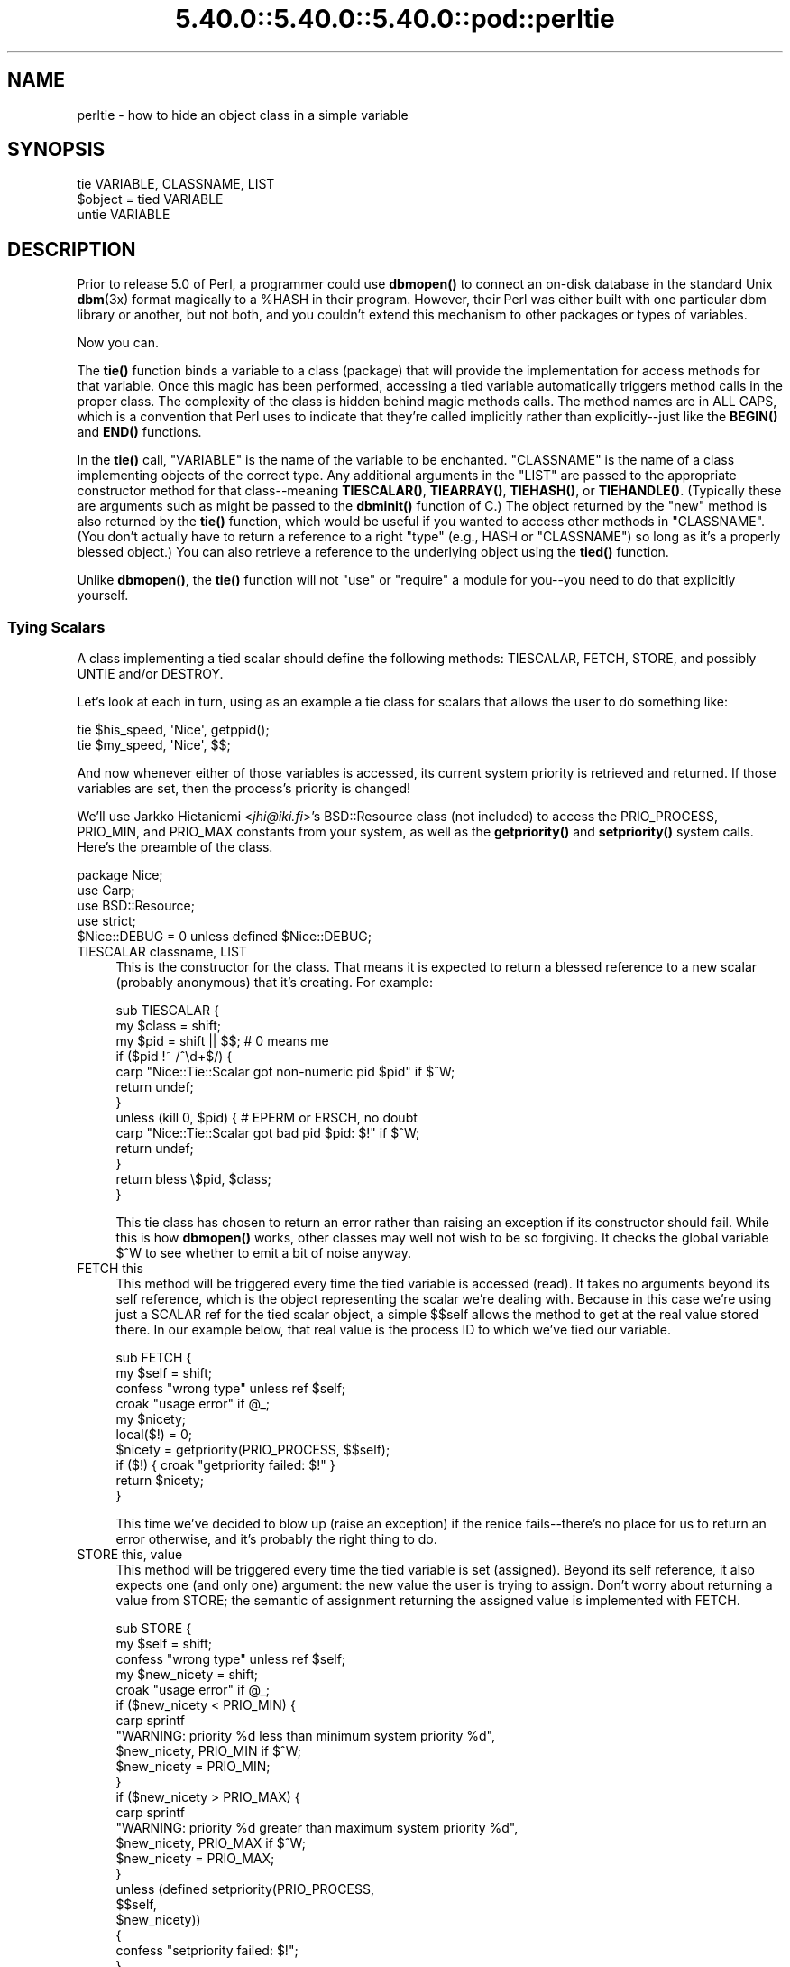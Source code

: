 .\" Automatically generated by Pod::Man 5.0102 (Pod::Simple 3.45)
.\"
.\" Standard preamble:
.\" ========================================================================
.de Sp \" Vertical space (when we can't use .PP)
.if t .sp .5v
.if n .sp
..
.de Vb \" Begin verbatim text
.ft CW
.nf
.ne \\$1
..
.de Ve \" End verbatim text
.ft R
.fi
..
.\" \*(C` and \*(C' are quotes in nroff, nothing in troff, for use with C<>.
.ie n \{\
.    ds C` ""
.    ds C' ""
'br\}
.el\{\
.    ds C`
.    ds C'
'br\}
.\"
.\" Escape single quotes in literal strings from groff's Unicode transform.
.ie \n(.g .ds Aq \(aq
.el       .ds Aq '
.\"
.\" If the F register is >0, we'll generate index entries on stderr for
.\" titles (.TH), headers (.SH), subsections (.SS), items (.Ip), and index
.\" entries marked with X<> in POD.  Of course, you'll have to process the
.\" output yourself in some meaningful fashion.
.\"
.\" Avoid warning from groff about undefined register 'F'.
.de IX
..
.nr rF 0
.if \n(.g .if rF .nr rF 1
.if (\n(rF:(\n(.g==0)) \{\
.    if \nF \{\
.        de IX
.        tm Index:\\$1\t\\n%\t"\\$2"
..
.        if !\nF==2 \{\
.            nr % 0
.            nr F 2
.        \}
.    \}
.\}
.rr rF
.\" ========================================================================
.\"
.IX Title "5.40.0::5.40.0::5.40.0::pod::perltie 3"
.TH 5.40.0::5.40.0::5.40.0::pod::perltie 3 2024-12-13 "perl v5.40.0" "Perl Programmers Reference Guide"
.\" For nroff, turn off justification.  Always turn off hyphenation; it makes
.\" way too many mistakes in technical documents.
.if n .ad l
.nh
.SH NAME
perltie \- how to hide an object class in a simple variable
.IX Xref "tie"
.SH SYNOPSIS
.IX Header "SYNOPSIS"
.Vb 1
\& tie VARIABLE, CLASSNAME, LIST
\&
\& $object = tied VARIABLE
\&
\& untie VARIABLE
.Ve
.SH DESCRIPTION
.IX Header "DESCRIPTION"
Prior to release 5.0 of Perl, a programmer could use \fBdbmopen()\fR
to connect an on-disk database in the standard Unix \fBdbm\fR\|(3x)
format magically to a \f(CW%HASH\fR in their program.  However, their Perl was either
built with one particular dbm library or another, but not both, and
you couldn't extend this mechanism to other packages or types of variables.
.PP
Now you can.
.PP
The \fBtie()\fR function binds a variable to a class (package) that will provide
the implementation for access methods for that variable.  Once this magic
has been performed, accessing a tied variable automatically triggers
method calls in the proper class.  The complexity of the class is
hidden behind magic methods calls.  The method names are in ALL CAPS,
which is a convention that Perl uses to indicate that they're called
implicitly rather than explicitly\-\-just like the \fBBEGIN()\fR and \fBEND()\fR
functions.
.PP
In the \fBtie()\fR call, \f(CW\*(C`VARIABLE\*(C'\fR is the name of the variable to be
enchanted.  \f(CW\*(C`CLASSNAME\*(C'\fR is the name of a class implementing objects of
the correct type.  Any additional arguments in the \f(CW\*(C`LIST\*(C'\fR are passed to
the appropriate constructor method for that class\-\-meaning \fBTIESCALAR()\fR,
\&\fBTIEARRAY()\fR, \fBTIEHASH()\fR, or \fBTIEHANDLE()\fR.  (Typically these are arguments
such as might be passed to the \fBdbminit()\fR function of C.) The object
returned by the "new" method is also returned by the \fBtie()\fR function,
which would be useful if you wanted to access other methods in
\&\f(CW\*(C`CLASSNAME\*(C'\fR. (You don't actually have to return a reference to a right
"type" (e.g., HASH or \f(CW\*(C`CLASSNAME\*(C'\fR) so long as it's a properly blessed
object.)  You can also retrieve a reference to the underlying object
using the \fBtied()\fR function.
.PP
Unlike \fBdbmopen()\fR, the \fBtie()\fR function will not \f(CW\*(C`use\*(C'\fR or \f(CW\*(C`require\*(C'\fR a module
for you\-\-you need to do that explicitly yourself.
.SS "Tying Scalars"
.IX Xref "scalar, tying"
.IX Subsection "Tying Scalars"
A class implementing a tied scalar should define the following methods:
TIESCALAR, FETCH, STORE, and possibly UNTIE and/or DESTROY.
.PP
Let's look at each in turn, using as an example a tie class for
scalars that allows the user to do something like:
.PP
.Vb 2
\&    tie $his_speed, \*(AqNice\*(Aq, getppid();
\&    tie $my_speed,  \*(AqNice\*(Aq, $$;
.Ve
.PP
And now whenever either of those variables is accessed, its current
system priority is retrieved and returned.  If those variables are set,
then the process's priority is changed!
.PP
We'll use Jarkko Hietaniemi <\fIjhi@iki.fi\fR>'s BSD::Resource class (not
included) to access the PRIO_PROCESS, PRIO_MIN, and PRIO_MAX constants
from your system, as well as the \fBgetpriority()\fR and \fBsetpriority()\fR system
calls.  Here's the preamble of the class.
.PP
.Vb 5
\&    package Nice;
\&    use Carp;
\&    use BSD::Resource;
\&    use strict;
\&    $Nice::DEBUG = 0 unless defined $Nice::DEBUG;
.Ve
.IP "TIESCALAR classname, LIST" 4
.IX Xref "TIESCALAR"
.IX Item "TIESCALAR classname, LIST"
This is the constructor for the class.  That means it is
expected to return a blessed reference to a new scalar
(probably anonymous) that it's creating.  For example:
.Sp
.Vb 3
\& sub TIESCALAR {
\&     my $class = shift;
\&     my $pid = shift || $$; # 0 means me
\&
\&     if ($pid !~ /^\ed+$/) {
\&         carp "Nice::Tie::Scalar got non\-numeric pid $pid" if $^W;
\&         return undef;
\&     }
\&
\&     unless (kill 0, $pid) { # EPERM or ERSCH, no doubt
\&         carp "Nice::Tie::Scalar got bad pid $pid: $!" if $^W;
\&         return undef;
\&     }
\&
\&     return bless \e$pid, $class;
\& }
.Ve
.Sp
This tie class has chosen to return an error rather than raising an
exception if its constructor should fail.  While this is how \fBdbmopen()\fR works,
other classes may well not wish to be so forgiving.  It checks the global
variable \f(CW$^W\fR to see whether to emit a bit of noise anyway.
.IP "FETCH this" 4
.IX Xref "FETCH"
.IX Item "FETCH this"
This method will be triggered every time the tied variable is accessed
(read).  It takes no arguments beyond its self reference, which is the
object representing the scalar we're dealing with.  Because in this case
we're using just a SCALAR ref for the tied scalar object, a simple $$self
allows the method to get at the real value stored there.  In our example
below, that real value is the process ID to which we've tied our variable.
.Sp
.Vb 10
\&    sub FETCH {
\&        my $self = shift;
\&        confess "wrong type" unless ref $self;
\&        croak "usage error" if @_;
\&        my $nicety;
\&        local($!) = 0;
\&        $nicety = getpriority(PRIO_PROCESS, $$self);
\&        if ($!) { croak "getpriority failed: $!" }
\&        return $nicety;
\&    }
.Ve
.Sp
This time we've decided to blow up (raise an exception) if the renice
fails\-\-there's no place for us to return an error otherwise, and it's
probably the right thing to do.
.IP "STORE this, value" 4
.IX Xref "STORE"
.IX Item "STORE this, value"
This method will be triggered every time the tied variable is set
(assigned).  Beyond its self reference, it also expects one (and only one)
argument: the new value the user is trying to assign. Don't worry about
returning a value from STORE; the semantic of assignment returning the
assigned value is implemented with FETCH.
.Sp
.Vb 5
\& sub STORE {
\&     my $self = shift;
\&     confess "wrong type" unless ref $self;
\&     my $new_nicety = shift;
\&     croak "usage error" if @_;
\&
\&     if ($new_nicety < PRIO_MIN) {
\&         carp sprintf
\&           "WARNING: priority %d less than minimum system priority %d",
\&               $new_nicety, PRIO_MIN if $^W;
\&         $new_nicety = PRIO_MIN;
\&     }
\&
\&     if ($new_nicety > PRIO_MAX) {
\&         carp sprintf
\&           "WARNING: priority %d greater than maximum system priority %d",
\&               $new_nicety, PRIO_MAX if $^W;
\&         $new_nicety = PRIO_MAX;
\&     }
\&
\&     unless (defined setpriority(PRIO_PROCESS,
\&                                 $$self,
\&                                 $new_nicety))
\&     {
\&         confess "setpriority failed: $!";
\&     }
\& }
.Ve
.IP "UNTIE this" 4
.IX Xref "UNTIE"
.IX Item "UNTIE this"
This method will be triggered when the \f(CW\*(C`untie\*(C'\fR occurs. This can be useful
if the class needs to know when no further calls will be made. (Except DESTROY
of course.) See "The \f(CW\*(C`untie\*(C'\fR Gotcha" below for more details.
.IP "DESTROY this" 4
.IX Xref "DESTROY"
.IX Item "DESTROY this"
This method will be triggered when the tied variable needs to be destructed.
As with other object classes, such a method is seldom necessary, because Perl
deallocates its moribund object's memory for you automatically\-\-this isn't
C++, you know.  We'll use a DESTROY method here for debugging purposes only.
.Sp
.Vb 5
\&    sub DESTROY {
\&        my $self = shift;
\&        confess "wrong type" unless ref $self;
\&        carp "[ Nice::DESTROY pid $$self ]" if $Nice::DEBUG;
\&    }
.Ve
.PP
That's about all there is to it.  Actually, it's more than all there
is to it, because we've done a few nice things here for the sake
of completeness, robustness, and general aesthetics.  Simpler
TIESCALAR classes are certainly possible.
.SS "Tying Arrays"
.IX Xref "array, tying"
.IX Subsection "Tying Arrays"
A class implementing a tied ordinary array should define the following
methods: TIEARRAY, FETCH, STORE, FETCHSIZE, STORESIZE, CLEAR
and perhaps UNTIE and/or DESTROY.
.PP
FETCHSIZE and STORESIZE are used to provide \f(CW$#array\fR and
equivalent \f(CWscalar(@array)\fR access.
.PP
The methods POP, PUSH, SHIFT, UNSHIFT, SPLICE, DELETE, and EXISTS are
required if the perl operator with the corresponding (but lowercase) name
is to operate on the tied array. The \fBTie::Array\fR class can be used as a
base class to implement the first five of these in terms of the basic
methods above.  The default implementations of DELETE and EXISTS in
\&\fBTie::Array\fR simply \f(CW\*(C`croak\*(C'\fR.
.PP
In addition EXTEND will be called when perl would have pre-extended
allocation in a real array.
.PP
For this discussion, we'll implement an array whose elements are a fixed
size at creation.  If you try to create an element larger than the fixed
size, you'll take an exception.  For example:
.PP
.Vb 4
\&    use FixedElem_Array;
\&    tie @array, \*(AqFixedElem_Array\*(Aq, 3;
\&    $array[0] = \*(Aqcat\*(Aq;  # ok.
\&    $array[1] = \*(Aqdogs\*(Aq; # exception, length(\*(Aqdogs\*(Aq) > 3.
.Ve
.PP
The preamble code for the class is as follows:
.PP
.Vb 3
\&    package FixedElem_Array;
\&    use Carp;
\&    use strict;
.Ve
.IP "TIEARRAY classname, LIST" 4
.IX Xref "TIEARRAY"
.IX Item "TIEARRAY classname, LIST"
This is the constructor for the class.  That means it is expected to
return a blessed reference through which the new array (probably an
anonymous ARRAY ref) will be accessed.
.Sp
In our example, just to show you that you don't \fIreally\fR have to return an
ARRAY reference, we'll choose a HASH reference to represent our object.
A HASH works out well as a generic record type: the \f(CW\*(C`{ELEMSIZE}\*(C'\fR field will
store the maximum element size allowed, and the \f(CW\*(C`{ARRAY}\*(C'\fR field will hold the
true ARRAY ref.  If someone outside the class tries to dereference the
object returned (doubtless thinking it an ARRAY ref), they'll blow up.
This just goes to show you that you should respect an object's privacy.
.Sp
.Vb 11
\&    sub TIEARRAY {
\&      my $class    = shift;
\&      my $elemsize = shift;
\&      if ( @_ || $elemsize =~ /\eD/ ) {
\&        croak "usage: tie ARRAY, \*(Aq" . _\|_PACKAGE_\|_ . "\*(Aq, elem_size";
\&      }
\&      return bless {
\&        ELEMSIZE => $elemsize,
\&        ARRAY    => [],
\&      }, $class;
\&    }
.Ve
.IP "FETCH this, index" 4
.IX Xref "FETCH"
.IX Item "FETCH this, index"
This method will be triggered every time an individual element the tied array
is accessed (read).  It takes one argument beyond its self reference: the
index whose value we're trying to fetch.
.Sp
.Vb 5
\&    sub FETCH {
\&      my $self  = shift;
\&      my $index = shift;
\&      return $self\->{ARRAY}\->[$index];
\&    }
.Ve
.Sp
If a negative array index is used to read from an array, the index
will be translated to a positive one internally by calling FETCHSIZE
before being passed to FETCH.  You may disable this feature by
assigning a true value to the variable \f(CW$NEGATIVE_INDICES\fR in the
tied array class.
.Sp
As you may have noticed, the name of the FETCH method (et al.) is the same
for all accesses, even though the constructors differ in names (TIESCALAR
vs TIEARRAY).  While in theory you could have the same class servicing
several tied types, in practice this becomes cumbersome, and it's easiest
to keep them at simply one tie type per class.
.IP "STORE this, index, value" 4
.IX Xref "STORE"
.IX Item "STORE this, index, value"
This method will be triggered every time an element in the tied array is set
(written).  It takes two arguments beyond its self reference: the index at
which we're trying to store something and the value we're trying to put
there.
.Sp
In our example, \f(CW\*(C`undef\*(C'\fR is really \f(CW\*(C`$self\->{ELEMSIZE}\*(C'\fR number of
spaces so we have a little more work to do here:
.Sp
.Vb 11
\& sub STORE {
\&   my $self = shift;
\&   my( $index, $value ) = @_;
\&   if ( length $value > $self\->{ELEMSIZE} ) {
\&     croak "length of $value is greater than $self\->{ELEMSIZE}";
\&   }
\&   # fill in the blanks
\&   $self\->STORESIZE( $index ) if $index > $self\->FETCHSIZE();
\&   # right justify to keep element size for smaller elements
\&   $self\->{ARRAY}\->[$index] = sprintf "%$self\->{ELEMSIZE}s", $value;
\& }
.Ve
.Sp
Negative indexes are treated the same as with FETCH.
.IP "FETCHSIZE this" 4
.IX Xref "FETCHSIZE"
.IX Item "FETCHSIZE this"
Returns the total number of items in the tied array associated with
object \fIthis\fR. (Equivalent to \f(CWscalar(@array)\fR).  For example:
.Sp
.Vb 4
\&    sub FETCHSIZE {
\&      my $self = shift;
\&      return scalar $self\->{ARRAY}\->@*;
\&    }
.Ve
.IP "STORESIZE this, count" 4
.IX Xref "STORESIZE"
.IX Item "STORESIZE this, count"
Sets the total number of items in the tied array associated with
object \fIthis\fR to be \fIcount\fR. If this makes the array larger then
class's mapping of \f(CW\*(C`undef\*(C'\fR should be returned for new positions.
If the array becomes smaller then entries beyond count should be
deleted.
.Sp
In our example, 'undef' is really an element containing
\&\f(CW\*(C`$self\->{ELEMSIZE}\*(C'\fR number of spaces.  Observe:
.Sp
.Vb 10
\&    sub STORESIZE {
\&      my $self  = shift;
\&      my $count = shift;
\&      if ( $count > $self\->FETCHSIZE() ) {
\&        foreach ( $count \- $self\->FETCHSIZE() .. $count ) {
\&          $self\->STORE( $_, \*(Aq\*(Aq );
\&        }
\&      } elsif ( $count < $self\->FETCHSIZE() ) {
\&        foreach ( 0 .. $self\->FETCHSIZE() \- $count \- 2 ) {
\&          $self\->POP();
\&        }
\&      }
\&    }
.Ve
.IP "EXTEND this, count" 4
.IX Xref "EXTEND"
.IX Item "EXTEND this, count"
Informative call that array is likely to grow to have \fIcount\fR entries.
Can be used to optimize allocation. This method need do nothing.
.Sp
In our example there is no reason to implement this method, so we leave
it as a no-op. This method is only relevant to tied array implementations
where there is the possibility of having the allocated size of the array
be larger than is visible to a perl programmer inspecting the size of the
array. Many tied array implementations will have no reason to implement it.
.Sp
.Vb 5
\&    sub EXTEND {   
\&      my $self  = shift;
\&      my $count = shift;
\&      # nothing to see here, move along.
\&    }
.Ve
.Sp
\&\fBNOTE:\fR It is generally an error to make this equivalent to STORESIZE.
Perl may from time to time call EXTEND without wanting to actually change
the array size directly. Any tied array should function correctly if this
method is a no-op, even if perhaps they might not be as efficient as they
would if this method was implemented.
.IP "EXISTS this, key" 4
.IX Xref "EXISTS"
.IX Item "EXISTS this, key"
Verify that the element at index \fIkey\fR exists in the tied array \fIthis\fR.
.Sp
In our example, we will determine that if an element consists of
\&\f(CW\*(C`$self\->{ELEMSIZE}\*(C'\fR spaces only, it does not exist:
.Sp
.Vb 7
\& sub EXISTS {
\&   my $self  = shift;
\&   my $index = shift;
\&   return 0 if ! defined $self\->{ARRAY}\->[$index] ||
\&               $self\->{ARRAY}\->[$index] eq \*(Aq \*(Aq x $self\->{ELEMSIZE};
\&   return 1;
\& }
.Ve
.IP "DELETE this, key" 4
.IX Xref "DELETE"
.IX Item "DELETE this, key"
Delete the element at index \fIkey\fR from the tied array \fIthis\fR.
.Sp
In our example, a deleted item is \f(CW\*(C`$self\->{ELEMSIZE}\*(C'\fR spaces:
.Sp
.Vb 5
\&    sub DELETE {
\&      my $self  = shift;
\&      my $index = shift;
\&      return $self\->STORE( $index, \*(Aq\*(Aq );
\&    }
.Ve
.IP "CLEAR this" 4
.IX Xref "CLEAR"
.IX Item "CLEAR this"
Clear (remove, delete, ...) all values from the tied array associated with
object \fIthis\fR.  For example:
.Sp
.Vb 4
\&    sub CLEAR {
\&      my $self = shift;
\&      return $self\->{ARRAY} = [];
\&    }
.Ve
.IP "PUSH this, LIST" 4
.IX Xref "PUSH"
.IX Item "PUSH this, LIST"
Append elements of \fILIST\fR to the array.  For example:
.Sp
.Vb 7
\&    sub PUSH {  
\&      my $self = shift;
\&      my @list = @_;
\&      my $last = $self\->FETCHSIZE();
\&      $self\->STORE( $last + $_, $list[$_] ) foreach 0 .. $#list;
\&      return $self\->FETCHSIZE();
\&    }
.Ve
.IP "POP this" 4
.IX Xref "POP"
.IX Item "POP this"
Remove last element of the array and return it.  For example:
.Sp
.Vb 4
\&    sub POP {
\&      my $self = shift;
\&      return pop $self\->{ARRAY}\->@*;
\&    }
.Ve
.IP "SHIFT this" 4
.IX Xref "SHIFT"
.IX Item "SHIFT this"
Remove the first element of the array (shifting other elements down)
and return it.  For example:
.Sp
.Vb 4
\&    sub SHIFT {
\&      my $self = shift;
\&      return shift $self\->{ARRAY}\->@*;
\&    }
.Ve
.IP "UNSHIFT this, LIST" 4
.IX Xref "UNSHIFT"
.IX Item "UNSHIFT this, LIST"
Insert LIST elements at the beginning of the array, moving existing elements
up to make room.  For example:
.Sp
.Vb 9
\&    sub UNSHIFT {
\&      my $self = shift;
\&      my @list = @_;
\&      my $size = scalar( @list );
\&      # make room for our list
\&      $self\->{ARRAY}[ $size .. $self\->{ARRAY}\->$#* + $size ]\->@*
\&       = $self\->{ARRAY}\->@*
\&      $self\->STORE( $_, $list[$_] ) foreach 0 .. $#list;
\&    }
.Ve
.IP "SPLICE this, offset, length, LIST" 4
.IX Xref "SPLICE"
.IX Item "SPLICE this, offset, length, LIST"
Perform the equivalent of \f(CW\*(C`splice\*(C'\fR on the array.
.Sp
\&\fIoffset\fR is optional and defaults to zero, negative values count back 
from the end of the array.
.Sp
\&\fIlength\fR is optional and defaults to rest of the array.
.Sp
\&\fILIST\fR may be empty.
.Sp
Returns a list of the original \fIlength\fR elements at \fIoffset\fR.
.Sp
In our example, we'll use a little shortcut if there is a \fILIST\fR:
.Sp
.Vb 11
\&    sub SPLICE {
\&      my $self   = shift;
\&      my $offset = shift || 0;
\&      my $length = shift || $self\->FETCHSIZE() \- $offset;
\&      my @list   = (); 
\&      if ( @_ ) {
\&        tie @list, _\|_PACKAGE_\|_, $self\->{ELEMSIZE};
\&        @list   = @_;
\&      }
\&      return splice $self\->{ARRAY}\->@*, $offset, $length, @list;
\&    }
.Ve
.IP "UNTIE this" 4
.IX Xref "UNTIE"
.IX Item "UNTIE this"
Will be called when \f(CW\*(C`untie\*(C'\fR happens. (See "The \f(CW\*(C`untie\*(C'\fR Gotcha" below.)
.IP "DESTROY this" 4
.IX Xref "DESTROY"
.IX Item "DESTROY this"
This method will be triggered when the tied variable needs to be destructed.
As with the scalar tie class, this is almost never needed in a
language that does its own garbage collection, so this time we'll
just leave it out.
.SS "Tying Hashes"
.IX Xref "hash, tying"
.IX Subsection "Tying Hashes"
Hashes were the first Perl data type to be tied (see \fBdbmopen()\fR).  A class
implementing a tied hash should define the following methods: TIEHASH is
the constructor.  FETCH and STORE access the key and value pairs.  EXISTS
reports whether a key is present in the hash, and DELETE deletes one.
CLEAR empties the hash by deleting all the key and value pairs.  FIRSTKEY
and NEXTKEY implement the \fBkeys()\fR and \fBeach()\fR functions to iterate over all
the keys. SCALAR is triggered when the tied hash is evaluated in scalar 
context, and in 5.28 onwards, by \f(CW\*(C`keys\*(C'\fR in boolean context. UNTIE is
called when \f(CW\*(C`untie\*(C'\fR happens, and DESTROY is called when the tied variable
is garbage collected.
.PP
If this seems like a lot, then feel free to inherit from merely the
standard Tie::StdHash module for most of your methods, redefining only the
interesting ones.  See Tie::Hash for details.
.PP
Remember that Perl distinguishes between a key not existing in the hash,
and the key existing in the hash but having a corresponding value of
\&\f(CW\*(C`undef\*(C'\fR.  The two possibilities can be tested with the \f(CWexists()\fR and
\&\f(CWdefined()\fR functions.
.PP
Here's an example of a somewhat interesting tied hash class:  it gives you
a hash representing a particular user's dot files.  You index into the hash
with the name of the file (minus the dot) and you get back that dot file's
contents.  For example:
.PP
.Vb 8
\&    use DotFiles;
\&    tie %dot, \*(AqDotFiles\*(Aq;
\&    if ( $dot{profile} =~ /MANPATH/ ||
\&         $dot{login}   =~ /MANPATH/ ||
\&         $dot{cshrc}   =~ /MANPATH/    )
\&    {
\&        print "you seem to set your MANPATH\en";
\&    }
.Ve
.PP
Or here's another sample of using our tied class:
.PP
.Vb 5
\&    tie %him, \*(AqDotFiles\*(Aq, \*(Aqdaemon\*(Aq;
\&    foreach $f ( keys %him ) {
\&        printf "daemon dot file %s is size %d\en",
\&            $f, length $him{$f};
\&    }
.Ve
.PP
In our tied hash DotFiles example, we use a regular
hash for the object containing several important
fields, of which only the \f(CW\*(C`{LIST}\*(C'\fR field will be what the
user thinks of as the real hash.
.IP USER 5
.IX Item "USER"
whose dot files this object represents
.IP HOME 5
.IX Item "HOME"
where those dot files live
.IP CLOBBER 5
.IX Item "CLOBBER"
whether we should try to change or remove those dot files
.IP LIST 5
.IX Item "LIST"
the hash of dot file names and content mappings
.PP
Here's the start of \fIDotfiles.pm\fR:
.PP
.Vb 5
\&    package DotFiles;
\&    use Carp;
\&    sub whowasi { (caller(1))[3] . \*(Aq()\*(Aq }
\&    my $DEBUG = 0;
\&    sub debug { $DEBUG = @_ ? shift : 1 }
.Ve
.PP
For our example, we want to be able to emit debugging info to help in tracing
during development.  We keep also one convenience function around
internally to help print out warnings; \fBwhowasi()\fR returns the function name
that calls it.
.PP
Here are the methods for the DotFiles tied hash.
.IP "TIEHASH classname, LIST" 4
.IX Xref "TIEHASH"
.IX Item "TIEHASH classname, LIST"
This is the constructor for the class.  That means it is expected to
return a blessed reference through which the new object (probably but not
necessarily an anonymous hash) will be accessed.
.Sp
Here's the constructor:
.Sp
.Vb 9
\&    sub TIEHASH {
\&        my $class = shift;
\&        my $user = shift || $>;
\&        my $dotdir = shift || \*(Aq\*(Aq;
\&        croak "usage: @{[&whowasi]} [USER [DOTDIR]]" if @_;
\&        $user = getpwuid($user) if $user =~ /^\ed+$/;
\&        my $dir = (getpwnam($user))[7]
\&                || croak "@{[&whowasi]}: no user $user";
\&        $dir .= "/$dotdir" if $dotdir;
\&
\&        my $node = {
\&            USER    => $user,
\&            HOME    => $dir,
\&            LIST    => {},
\&            CLOBBER => 0,
\&        };
\&
\&        opendir(DIR, $dir)
\&                || croak "@{[&whowasi]}: can\*(Aqt opendir $dir: $!";
\&        foreach $dot ( grep /^\e./ && \-f "$dir/$_", readdir(DIR)) {
\&            $dot =~ s/^\e.//;
\&            $node\->{LIST}{$dot} = undef;
\&        }
\&        closedir DIR;
\&        return bless $node, $class;
\&    }
.Ve
.Sp
It's probably worth mentioning that if you're going to filetest the
return values out of a readdir, you'd better prepend the directory
in question.  Otherwise, because we didn't \fBchdir()\fR there, it would
have been testing the wrong file.
.IP "FETCH this, key" 4
.IX Xref "FETCH"
.IX Item "FETCH this, key"
This method will be triggered every time an element in the tied hash is
accessed (read).  It takes one argument beyond its self reference: the key
whose value we're trying to fetch.
.Sp
Here's the fetch for our DotFiles example.
.Sp
.Vb 6
\&    sub FETCH {
\&        carp &whowasi if $DEBUG;
\&        my $self = shift;
\&        my $dot = shift;
\&        my $dir = $self\->{HOME};
\&        my $file = "$dir/.$dot";
\&
\&        unless (exists $self\->{LIST}\->{$dot} || \-f $file) {
\&            carp "@{[&whowasi]}: no $dot file" if $DEBUG;
\&            return undef;
\&        }
\&
\&        if (defined $self\->{LIST}\->{$dot}) {
\&            return $self\->{LIST}\->{$dot};
\&        } else {
\&            return $self\->{LIST}\->{$dot} = \`cat $dir/.$dot\`;
\&        }
\&    }
.Ve
.Sp
It was easy to write by having it call the Unix \fBcat\fR\|(1) command, but it
would probably be more portable to open the file manually (and somewhat
more efficient).  Of course, because dot files are a Unixy concept, we're
not that concerned.
.IP "STORE this, key, value" 4
.IX Xref "STORE"
.IX Item "STORE this, key, value"
This method will be triggered every time an element in the tied hash is set
(written).  It takes two arguments beyond its self reference: the index at
which we're trying to store something, and the value we're trying to put
there.
.Sp
Here in our DotFiles example, we'll be careful not to let
them try to overwrite the file unless they've called the \fBclobber()\fR
method on the original object reference returned by \fBtie()\fR.
.Sp
.Vb 7
\&    sub STORE {
\&        carp &whowasi if $DEBUG;
\&        my $self = shift;
\&        my $dot = shift;
\&        my $value = shift;
\&        my $file = $self\->{HOME} . "/.$dot";
\&        my $user = $self\->{USER};
\&
\&        croak "@{[&whowasi]}: $file not clobberable"
\&            unless $self\->{CLOBBER};
\&
\&        open(my $f, \*(Aq>\*(Aq, $file) || croak "can\*(Aqt open $file: $!";
\&        print $f $value;
\&        close($f);
\&    }
.Ve
.Sp
If they wanted to clobber something, they might say:
.Sp
.Vb 3
\&    $ob = tie %daemon_dots, \*(Aqdaemon\*(Aq;
\&    $ob\->clobber(1);
\&    $daemon_dots{signature} = "A true daemon\en";
.Ve
.Sp
Another way to lay hands on a reference to the underlying object is to
use the \fBtied()\fR function, so they might alternately have set clobber
using:
.Sp
.Vb 2
\&    tie %daemon_dots, \*(Aqdaemon\*(Aq;
\&    tied(%daemon_dots)\->clobber(1);
.Ve
.Sp
The clobber method is simply:
.Sp
.Vb 4
\&    sub clobber {
\&        my $self = shift;
\&        $self\->{CLOBBER} = @_ ? shift : 1;
\&    }
.Ve
.IP "DELETE this, key" 4
.IX Xref "DELETE"
.IX Item "DELETE this, key"
This method is triggered when we remove an element from the hash,
typically by using the \fBdelete()\fR function.  Again, we'll
be careful to check whether they really want to clobber files.
.Sp
.Vb 2
\& sub DELETE   {
\&     carp &whowasi if $DEBUG;
\&
\&     my $self = shift;
\&     my $dot = shift;
\&     my $file = $self\->{HOME} . "/.$dot";
\&     croak "@{[&whowasi]}: won\*(Aqt remove file $file"
\&         unless $self\->{CLOBBER};
\&     delete $self\->{LIST}\->{$dot};
\&     my $success = unlink($file);
\&     carp "@{[&whowasi]}: can\*(Aqt unlink $file: $!" unless $success;
\&     $success;
\& }
.Ve
.Sp
The value returned by DELETE becomes the return value of the call
to \fBdelete()\fR.  If you want to emulate the normal behavior of \fBdelete()\fR,
you should return whatever FETCH would have returned for this key.
In this example, we have chosen instead to return a value which tells
the caller whether the file was successfully deleted.
.IP "CLEAR this" 4
.IX Xref "CLEAR"
.IX Item "CLEAR this"
This method is triggered when the whole hash is to be cleared, usually by
assigning the empty list to it.
.Sp
In our example, that would remove all the user's dot files!  It's such a
dangerous thing that they'll have to set CLOBBER to something higher than
1 to make it happen.
.Sp
.Vb 10
\& sub CLEAR    {
\&     carp &whowasi if $DEBUG;
\&     my $self = shift;
\&     croak "@{[&whowasi]}: won\*(Aqt remove all dot files for $self\->{USER}"
\&         unless $self\->{CLOBBER} > 1;
\&     my $dot;
\&     foreach $dot ( keys $self\->{LIST}\->%* ) {
\&         $self\->DELETE($dot);
\&     }
\& }
.Ve
.IP "EXISTS this, key" 4
.IX Xref "EXISTS"
.IX Item "EXISTS this, key"
This method is triggered when the user uses the \fBexists()\fR function
on a particular hash.  In our example, we'll look at the \f(CW\*(C`{LIST}\*(C'\fR
hash element for this:
.Sp
.Vb 6
\&    sub EXISTS   {
\&        carp &whowasi if $DEBUG;
\&        my $self = shift;
\&        my $dot = shift;
\&        return exists $self\->{LIST}\->{$dot};
\&    }
.Ve
.IP "FIRSTKEY this" 4
.IX Xref "FIRSTKEY"
.IX Item "FIRSTKEY this"
This method will be triggered when the user is going
to iterate through the hash, such as via a \fBkeys()\fR, \fBvalues()\fR, or \fBeach()\fR call.
.Sp
.Vb 6
\&    sub FIRSTKEY {
\&        carp &whowasi if $DEBUG;
\&        my $self = shift;
\&        my $x = keys $self\->{LIST}\->%*;  # reset each() iterator
\&        each $self\->{LIST}\->%*
\&    }
.Ve
.Sp
FIRSTKEY is always called in scalar context and it should just
return the first key.  \fBvalues()\fR, and \fBeach()\fR in list context,
will call FETCH for the returned keys.
.IP "NEXTKEY this, lastkey" 4
.IX Xref "NEXTKEY"
.IX Item "NEXTKEY this, lastkey"
This method gets triggered during a \fBkeys()\fR, \fBvalues()\fR, or \fBeach()\fR iteration.  It has a
second argument which is the last key that had been accessed.  This is
useful if you're caring about ordering or calling the iterator from more
than one sequence, or not really storing things in a hash anywhere.
.Sp
NEXTKEY is always called in scalar context and it should just
return the next key.  \fBvalues()\fR, and \fBeach()\fR in list context,
will call FETCH for the returned keys.
.Sp
For our example, we're using a real hash so we'll do just the simple
thing, but we'll have to go through the LIST field indirectly.
.Sp
.Vb 5
\&    sub NEXTKEY  {
\&        carp &whowasi if $DEBUG;
\&        my $self = shift;
\&        return each $self\->{LIST}\->%*
\&    }
.Ve
.Sp
If the object underlying your tied hash isn't a real hash and you don't have
\&\f(CW\*(C`each\*(C'\fR available, then you should return \f(CW\*(C`undef\*(C'\fR or the empty list once you've
reached the end of your list of keys. See \f(CW\*(C`each\*(Aqs own documentation\*(C'\fR
for more details.
.IP "SCALAR this" 4
.IX Xref "SCALAR"
.IX Item "SCALAR this"
This is called when the hash is evaluated in scalar context, and in 5.28
onwards, by \f(CW\*(C`keys\*(C'\fR in boolean context. In order to mimic the behaviour of
untied hashes, this method must return a value which when used as boolean,
indicates whether the tied hash is considered empty. If this method does
not exist, perl will make some educated guesses and return true when
the hash is inside an iteration. If this isn't the case, FIRSTKEY is
called, and the result will be a false value if FIRSTKEY returns the empty
list, true otherwise.
.Sp
However, you should \fBnot\fR blindly rely on perl always doing the right 
thing. Particularly, perl will mistakenly return true when you clear the 
hash by repeatedly calling DELETE until it is empty. You are therefore 
advised to supply your own SCALAR method when you want to be absolutely 
sure that your hash behaves nicely in scalar context.
.Sp
In our example we can just call \f(CW\*(C`scalar\*(C'\fR on the underlying hash
referenced by \f(CW\*(C`$self\->{LIST}\*(C'\fR:
.Sp
.Vb 5
\&    sub SCALAR {
\&        carp &whowasi if $DEBUG;
\&        my $self = shift;
\&        return scalar $self\->{LIST}\->%*
\&    }
.Ve
.Sp
NOTE: In perl 5.25 the behavior of scalar \f(CW%hash\fR on an untied hash changed
to return the count of keys. Prior to this it returned a string containing
information about the bucket setup of the hash. See
"bucket_ratio" in Hash::Util for a backwards compatibility path.
.IP "UNTIE this" 4
.IX Xref "UNTIE"
.IX Item "UNTIE this"
This is called when \f(CW\*(C`untie\*(C'\fR occurs.  See "The \f(CW\*(C`untie\*(C'\fR Gotcha" below.
.IP "DESTROY this" 4
.IX Xref "DESTROY"
.IX Item "DESTROY this"
This method is triggered when a tied hash is about to go out of
scope.  You don't really need it unless you're trying to add debugging
or have auxiliary state to clean up.  Here's a very simple function:
.Sp
.Vb 3
\&    sub DESTROY  {
\&        carp &whowasi if $DEBUG;
\&    }
.Ve
.PP
Note that functions such as \fBkeys()\fR and \fBvalues()\fR may return huge lists
when used on large objects, like DBM files.  You may prefer to use the
\&\fBeach()\fR function to iterate over such.  Example:
.PP
.Vb 7
\&    # print out history file offsets
\&    use NDBM_File;
\&    tie(%HIST, \*(AqNDBM_File\*(Aq, \*(Aq/usr/lib/news/history\*(Aq, 1, 0);
\&    while (($key,$val) = each %HIST) {
\&        print $key, \*(Aq = \*(Aq, unpack(\*(AqL\*(Aq,$val), "\en";
\&    }
\&    untie(%HIST);
.Ve
.SS "Tying FileHandles"
.IX Xref "filehandle, tying"
.IX Subsection "Tying FileHandles"
This is partially implemented now.
.PP
A class implementing a tied filehandle should define the following
methods: TIEHANDLE, at least one of PRINT, PRINTF, WRITE, READLINE, GETC,
READ, and possibly CLOSE, UNTIE and DESTROY.  The class can also provide: BINMODE,
OPEN, EOF, FILENO, SEEK, TELL \- if the corresponding perl operators are
used on the handle.
.PP
When STDERR is tied, its PRINT method will be called to issue warnings
and error messages.  This feature is temporarily disabled during the call, 
which means you can use \f(CWwarn()\fR inside PRINT without starting a recursive
loop.  And just like \f(CW\*(C`_\|_WARN_\|_\*(C'\fR and \f(CW\*(C`_\|_DIE_\|_\*(C'\fR handlers, STDERR's PRINT
method may be called to report parser errors, so the caveats mentioned under 
"%SIG" in perlvar apply.
.PP
All of this is especially useful when perl is embedded in some other 
program, where output to STDOUT and STDERR may have to be redirected 
in some special way.  See nvi and the Apache module for examples.
.PP
When tying a handle, the first argument to \f(CW\*(C`tie\*(C'\fR should begin with an
asterisk.  So, if you are tying STDOUT, use \f(CW*STDOUT\fR.  If you have
assigned it to a scalar variable, say \f(CW$handle\fR, use \f(CW*$handle\fR.
\&\f(CW\*(C`tie $handle\*(C'\fR ties the scalar variable \f(CW$handle\fR, not the handle inside
it.
.PP
In our example we're going to create a shouting handle.
.PP
.Vb 1
\&    package Shout;
.Ve
.IP "TIEHANDLE classname, LIST" 4
.IX Xref "TIEHANDLE"
.IX Item "TIEHANDLE classname, LIST"
This is the constructor for the class.  That means it is expected to
return a blessed reference of some sort. The reference can be used to
hold some internal information.
.Sp
.Vb 1
\&    sub TIEHANDLE { print "<shout>\en"; my $i; bless \e$i, shift }
.Ve
.IP "WRITE this, LIST" 4
.IX Xref "WRITE"
.IX Item "WRITE this, LIST"
This method will be called when the handle is written to via the
\&\f(CW\*(C`syswrite\*(C'\fR function.
.Sp
.Vb 5
\& sub WRITE {
\&     $r = shift;
\&     my($buf,$len,$offset) = @_;
\&     print "WRITE called, \e$buf=$buf, \e$len=$len, \e$offset=$offset";
\& }
.Ve
.IP "PRINT this, LIST" 4
.IX Xref "PRINT"
.IX Item "PRINT this, LIST"
This method will be triggered every time the tied handle is printed to
with the \f(CWprint()\fR or \f(CWsay()\fR functions.  Beyond its self reference
it also expects the list that was passed to the print function.
.Sp
.Vb 1
\&  sub PRINT { $r = shift; $$r++; print join($,,map(uc($_),@_)),$\e }
.Ve
.Sp
\&\f(CWsay()\fR acts just like \f(CWprint()\fR except $\e will be localized to \f(CW\*(C`\en\*(C'\fR so
you need do nothing special to handle \f(CWsay()\fR in \f(CWPRINT()\fR.
.IP "PRINTF this, LIST" 4
.IX Xref "PRINTF"
.IX Item "PRINTF this, LIST"
This method will be triggered every time the tied handle is printed to
with the \f(CWprintf()\fR function.
Beyond its self reference it also expects the format and list that was
passed to the printf function.
.Sp
.Vb 5
\&    sub PRINTF {
\&        shift;
\&        my $fmt = shift;
\&        print sprintf($fmt, @_);
\&    }
.Ve
.IP "READ this, LIST" 4
.IX Xref "READ"
.IX Item "READ this, LIST"
This method will be called when the handle is read from via the \f(CW\*(C`read\*(C'\fR
or \f(CW\*(C`sysread\*(C'\fR functions.
.Sp
.Vb 8
\& sub READ {
\&   my $self = shift;
\&   my $bufref = \e$_[0];
\&   my(undef,$len,$offset) = @_;
\&   print "READ called, \e$buf=$bufref, \e$len=$len, \e$offset=$offset";
\&   # add to $$bufref, set $len to number of characters read
\&   $len;
\& }
.Ve
.IP "READLINE this" 4
.IX Xref "READLINE"
.IX Item "READLINE this"
This method is called when the handle is read via \f(CW\*(C`<HANDLE>\*(C'\fR
or \f(CW\*(C`readline HANDLE\*(C'\fR.
.Sp
As per \f(CW\*(C`readline\*(C'\fR, in scalar context it should return
the next line, or \f(CW\*(C`undef\*(C'\fR for no more data.  In list context it should
return all remaining lines, or an empty list for no more data.  The strings
returned should include the input record separator \f(CW$/\fR (see perlvar),
unless it is \f(CW\*(C`undef\*(C'\fR (which means "slurp" mode).
.Sp
.Vb 10
\&    sub READLINE {
\&      my $r = shift;
\&      if (wantarray) {
\&        return ("all remaining\en",
\&                "lines up\en",
\&                "to eof\en");
\&      } else {
\&        return "READLINE called " . ++$$r . " times\en";
\&      }
\&    }
.Ve
.IP "GETC this" 4
.IX Xref "GETC"
.IX Item "GETC this"
This method will be called when the \f(CW\*(C`getc\*(C'\fR function is called.
.Sp
.Vb 1
\&    sub GETC { print "Don\*(Aqt GETC, Get Perl"; return "a"; }
.Ve
.IP "EOF this" 4
.IX Xref "EOF"
.IX Item "EOF this"
This method will be called when the \f(CW\*(C`eof\*(C'\fR function is called.
.Sp
Starting with Perl 5.12, an additional integer parameter will be passed.  It
will be zero if \f(CW\*(C`eof\*(C'\fR is called without parameter; \f(CW1\fR if \f(CW\*(C`eof\*(C'\fR is given
a filehandle as a parameter, e.g. \f(CWeof(FH)\fR; and \f(CW2\fR in the very special
case that the tied filehandle is \f(CW\*(C`ARGV\*(C'\fR and \f(CW\*(C`eof\*(C'\fR is called with an empty
parameter list, e.g. \f(CWeof()\fR.
.Sp
.Vb 1
\&    sub EOF { not length $stringbuf }
.Ve
.IP "CLOSE this" 4
.IX Xref "CLOSE"
.IX Item "CLOSE this"
This method will be called when the handle is closed via the \f(CW\*(C`close\*(C'\fR
function.
.Sp
.Vb 1
\&    sub CLOSE { print "CLOSE called.\en" }
.Ve
.IP "UNTIE this" 4
.IX Xref "UNTIE"
.IX Item "UNTIE this"
As with the other types of ties, this method will be called when \f(CW\*(C`untie\*(C'\fR happens.
It may be appropriate to "auto CLOSE" when this occurs.  See
"The \f(CW\*(C`untie\*(C'\fR Gotcha" below.
.IP "DESTROY this" 4
.IX Xref "DESTROY"
.IX Item "DESTROY this"
As with the other types of ties, this method will be called when the
tied handle is about to be destroyed. This is useful for debugging and
possibly cleaning up.
.Sp
.Vb 1
\&    sub DESTROY { print "</shout>\en" }
.Ve
.PP
Here's how to use our little example:
.PP
.Vb 5
\&    tie(*FOO,\*(AqShout\*(Aq);
\&    print FOO "hello\en";
\&    $x = 4; $y = 6;
\&    print FOO $x, " plus ", $y, " equals ", $x + $y, "\en";
\&    print <FOO>;
.Ve
.SS "UNTIE this"
.IX Xref "UNTIE"
.IX Subsection "UNTIE this"
You can define for all tie types an UNTIE method that will be called
at \fBuntie()\fR.  See "The \f(CW\*(C`untie\*(C'\fR Gotcha" below.
.ie n .SS "The ""untie"" Gotcha"
.el .SS "The \f(CWuntie\fP Gotcha"
.IX Xref "untie"
.IX Subsection "The untie Gotcha"
If you intend making use of the object returned from either \fBtie()\fR or
\&\fBtied()\fR, and if the tie's target class defines a destructor, there is a
subtle gotcha you \fImust\fR guard against.
.PP
As setup, consider this (admittedly rather contrived) example of a
tie; all it does is use a file to keep a log of the values assigned to
a scalar.
.PP
.Vb 1
\&    package Remember;
\&
\&    use v5.36;
\&    use IO::File;
\&
\&    sub TIESCALAR {
\&        my $class = shift;
\&        my $filename = shift;
\&        my $handle = IO::File\->new( "> $filename" )
\&                         or die "Cannot open $filename: $!\en";
\&
\&        print $handle "The Start\en";
\&        bless {FH => $handle, Value => 0}, $class;
\&    }
\&
\&    sub FETCH {
\&        my $self = shift;
\&        return $self\->{Value};
\&    }
\&
\&    sub STORE {
\&        my $self = shift;
\&        my $value = shift;
\&        my $handle = $self\->{FH};
\&        print $handle "$value\en";
\&        $self\->{Value} = $value;
\&    }
\&
\&    sub DESTROY {
\&        my $self = shift;
\&        my $handle = $self\->{FH};
\&        print $handle "The End\en";
\&        close $handle;
\&    }
\&
\&    1;
.Ve
.PP
Here is an example that makes use of this tie:
.PP
.Vb 2
\&    use strict;
\&    use Remember;
\&
\&    my $fred;
\&    tie $fred, \*(AqRemember\*(Aq, \*(Aqmyfile.txt\*(Aq;
\&    $fred = 1;
\&    $fred = 4;
\&    $fred = 5;
\&    untie $fred;
\&    system "cat myfile.txt";
.Ve
.PP
This is the output when it is executed:
.PP
.Vb 5
\&    The Start
\&    1
\&    4
\&    5
\&    The End
.Ve
.PP
So far so good.  Those of you who have been paying attention will have
spotted that the tied object hasn't been used so far.  So lets add an
extra method to the Remember class to allow comments to be included in
the file; say, something like this:
.PP
.Vb 6
\&    sub comment {
\&        my $self = shift;
\&        my $text = shift;
\&        my $handle = $self\->{FH};
\&        print $handle $text, "\en";
\&    }
.Ve
.PP
And here is the previous example modified to use the \f(CW\*(C`comment\*(C'\fR method
(which requires the tied object):
.PP
.Vb 2
\&    use strict;
\&    use Remember;
\&
\&    my ($fred, $x);
\&    $x = tie $fred, \*(AqRemember\*(Aq, \*(Aqmyfile.txt\*(Aq;
\&    $fred = 1;
\&    $fred = 4;
\&    comment $x "changing...";
\&    $fred = 5;
\&    untie $fred;
\&    system "cat myfile.txt";
.Ve
.PP
When this code is executed there is no output.  Here's why:
.PP
When a variable is tied, it is associated with the object which is the
return value of the TIESCALAR, TIEARRAY, or TIEHASH function.  This
object normally has only one reference, namely, the implicit reference
from the tied variable.  When \fBuntie()\fR is called, that reference is
destroyed.  Then, as in the first example above, the object's
destructor (DESTROY) is called, which is normal for objects that have
no more valid references; and thus the file is closed.
.PP
In the second example, however, we have stored another reference to
the tied object in \f(CW$x\fR.  That means that when \fBuntie()\fR gets called
there will still be a valid reference to the object in existence, so
the destructor is not called at that time, and thus the file is not
closed.  The reason there is no output is because the file buffers
have not been flushed to disk.
.PP
Now that you know what the problem is, what can you do to avoid it?
Prior to the introduction of the optional UNTIE method the only way
was the good old \f(CW\*(C`\-w\*(C'\fR flag. Which will spot any instances where you call
\&\fBuntie()\fR and there are still valid references to the tied object.  If
the second script above this near the top \f(CW\*(C`use warnings \*(Aquntie\*(Aq\*(C'\fR
or was run with the \f(CW\*(C`\-w\*(C'\fR flag, Perl prints this
warning message:
.PP
.Vb 1
\&    untie attempted while 1 inner references still exist
.Ve
.PP
To get the script to work properly and silence the warning make sure
there are no valid references to the tied object \fIbefore\fR \fBuntie()\fR is
called:
.PP
.Vb 2
\&    undef $x;
\&    untie $fred;
.Ve
.PP
Now that UNTIE exists the class designer can decide which parts of the
class functionality are really associated with \f(CW\*(C`untie\*(C'\fR and which with
the object being destroyed. What makes sense for a given class depends
on whether the inner references are being kept so that non-tie-related
methods can be called on the object. But in most cases it probably makes
sense to move the functionality that would have been in DESTROY to the UNTIE
method.
.PP
If the UNTIE method exists then the warning above does not occur. Instead the
UNTIE method is passed the count of "extra" references and can issue its own
warning if appropriate. e.g. to replicate the no UNTIE case this method can
be used:
.PP
.Vb 6
\& sub UNTIE
\& {
\&  my ($obj,$count) = @_;
\&  carp "untie attempted while $count inner references still exist"
\&                                                              if $count;
\& }
.Ve
.SH "SEE ALSO"
.IX Header "SEE ALSO"
See DB_File or Config for some interesting \fBtie()\fR implementations.
A good starting point for many \fBtie()\fR implementations is with one of the
modules Tie::Scalar, Tie::Array, Tie::Hash, or Tie::Handle.
.SH BUGS
.IX Header "BUGS"
The normal return provided by \f(CWscalar(%hash)\fR is not
available.  What this means is that using \f(CW%tied_hash\fR in boolean
context doesn't work right (currently this always tests false,
regardless of whether the hash is empty or hash elements).
[ This paragraph needs review in light of changes in 5.25 ]
.PP
Localizing tied arrays or hashes does not work.  After exiting the
scope the arrays or the hashes are not restored.
.PP
Counting the number of entries in a hash via \f(CW\*(C`scalar(keys(%hash))\*(C'\fR
or \f(CWscalar(values(%hash)\fR) is inefficient since it needs to iterate
through all the entries with FIRSTKEY/NEXTKEY.
.PP
Tied hash/array slices cause multiple FETCH/STORE pairs, there are no
tie methods for slice operations.
.PP
You cannot easily tie a multilevel data structure (such as a hash of
hashes) to a dbm file.  The first problem is that all but GDBM and
Berkeley DB have size limitations, but beyond that, you also have problems
with how references are to be represented on disk.  One
module that does attempt to address this need is DBM::Deep.  Check your
nearest CPAN site as described in perlmodlib for source code.  Note
that despite its name, DBM::Deep does not use dbm.  Another earlier attempt
at solving the problem is MLDBM, which is also available on the CPAN, but
which has some fairly serious limitations.
.PP
Tied filehandles are still incomplete.  \fBsysopen()\fR, \fBtruncate()\fR,
\&\fBflock()\fR, \fBfcntl()\fR, \fBstat()\fR and \-X can't currently be trapped.
.SH AUTHOR
.IX Header "AUTHOR"
Tom Christiansen
.PP
TIEHANDLE by Sven Verdoolaege <\fIskimo@dns.ufsia.ac.be\fR> and Doug MacEachern <\fIdougm@osf.org\fR>
.PP
UNTIE by Nick Ing-Simmons <\fInick@ing\-simmons.net\fR>
.PP
SCALAR by Tassilo von Parseval <\fItassilo.von.parseval@rwth\-aachen.de\fR>
.PP
Tying Arrays by Casey West <\fIcasey@geeknest.com\fR>
